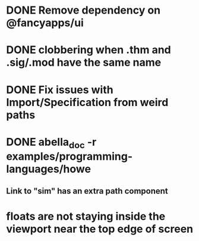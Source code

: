 * DONE Remove dependency on @fancyapps/ui
* DONE clobbering when .thm and .sig/.mod have the same name
* DONE Fix issues with Import/Specification from weird paths
* DONE abella_doc -r examples/programming-languages/howe
** Link to "sim" has an extra path component
* floats are not staying inside the viewport near the top edge of screen
